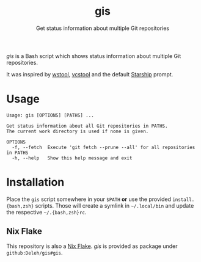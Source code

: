 #+title: gis
#+subtitle: Get status information about multiple Git repositories

/gis/ is a Bash script which shows status information about multiple Git repositories.

It was inspired by [[https://wiki.ros.org/wstool][wstool]], [[https://github.com/dirk-thomas/vcstool][vcstool]] and the default [[https://starship.rs/][Starship]] prompt.

[[./screenshot.png]]

* Usage

  #+begin_example
    Usage: gis [OPTIONS] [PATHS] ...

    Get status information about all Git repositories in PATHS.
    The current work directory is used if none is given.

    OPTIONS
      -f, --fetch  Execute 'git fetch --prune --all' for all repositories in PATHS
      -h, --help   Show this help message and exit
  #+end_example

* Installation

  Place the =gis= script somewhere in your =$PATH= *or* use the provided =install.{bash,zsh}= scripts.
  Those will create a symlink in =~/.local/bin= and update the respective =~/.{bash,zsh}rc=.

** Nix Flake

   This repository is also a [[https://nixos.wiki/wiki/Flakes][Nix Flake]].
   /gis/ is provided as package under =github:Deleh/gis#gis=.
